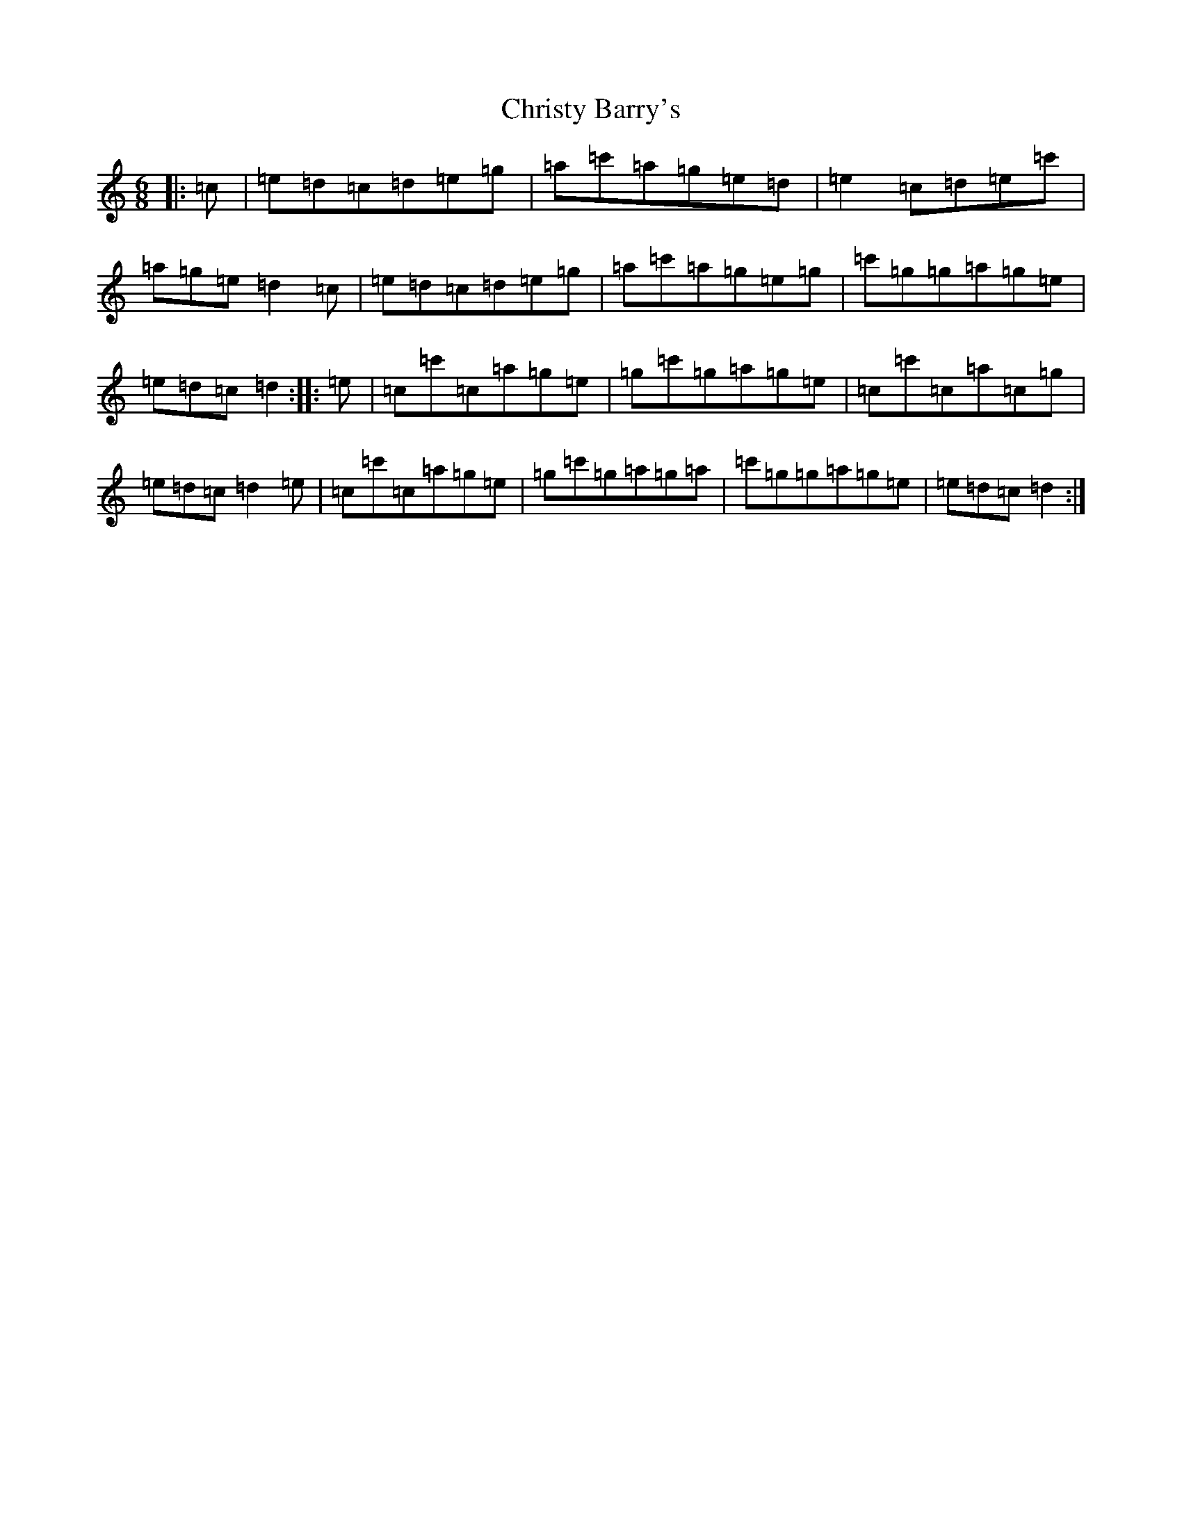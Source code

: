 X: 17496
T: Christy Barry's
S: https://thesession.org/tunes/9672#setting9672
R: jig
M:6/8
L:1/8
K: C Major
|:=c|=e=d=c=d=e=g|=a=c'=a=g=e=d|=e2=c=d=e=c'|=a=g=e=d2=c|=e=d=c=d=e=g|=a=c'=a=g=e=g|=c'=g=g=a=g=e|=e=d=c=d2:||:=e|=c=c'=c=a=g=e|=g=c'=g=a=g=e|=c=c'=c=a=c=g|=e=d=c=d2=e|=c=c'=c=a=g=e|=g=c'=g=a=g=a|=c'=g=g=a=g=e|=e=d=c=d2:|